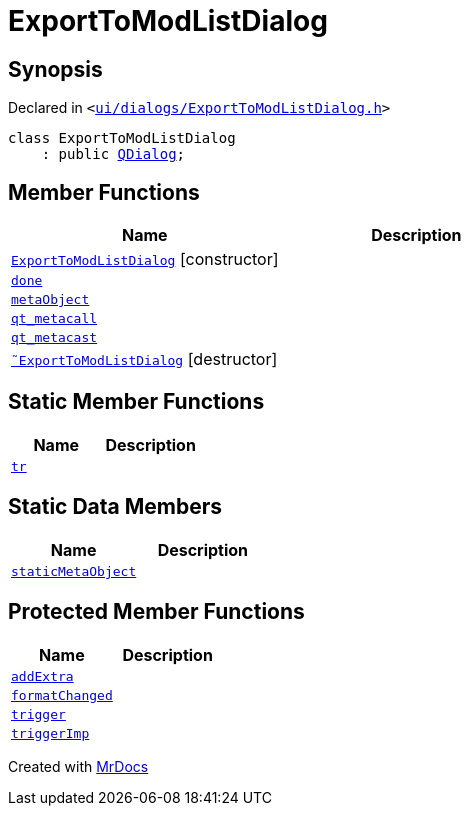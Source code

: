 [#ExportToModListDialog]
= ExportToModListDialog
:relfileprefix: 
:mrdocs:


== Synopsis

Declared in `&lt;https://github.com/PrismLauncher/PrismLauncher/blob/develop/launcher/ui/dialogs/ExportToModListDialog.h#L30[ui&sol;dialogs&sol;ExportToModListDialog&period;h]&gt;`

[source,cpp,subs="verbatim,replacements,macros,-callouts"]
----
class ExportToModListDialog
    : public xref:QDialog.adoc[QDialog];
----

== Member Functions
[cols=2]
|===
| Name | Description 

| xref:ExportToModListDialog/2constructor.adoc[`ExportToModListDialog`]         [.small]#[constructor]#
| 

| xref:ExportToModListDialog/done.adoc[`done`] 
| 

| xref:ExportToModListDialog/metaObject.adoc[`metaObject`] 
| 

| xref:ExportToModListDialog/qt_metacall.adoc[`qt&lowbar;metacall`] 
| 

| xref:ExportToModListDialog/qt_metacast.adoc[`qt&lowbar;metacast`] 
| 

| xref:ExportToModListDialog/2destructor.adoc[`&tilde;ExportToModListDialog`] [.small]#[destructor]#
| 

|===
== Static Member Functions
[cols=2]
|===
| Name | Description 

| xref:ExportToModListDialog/tr.adoc[`tr`] 
| 

|===
== Static Data Members
[cols=2]
|===
| Name | Description 

| xref:ExportToModListDialog/staticMetaObject.adoc[`staticMetaObject`] 
| 

|===

== Protected Member Functions
[cols=2]
|===
| Name | Description 

| xref:ExportToModListDialog/addExtra.adoc[`addExtra`] 
| 

| xref:ExportToModListDialog/formatChanged.adoc[`formatChanged`] 
| 

| xref:ExportToModListDialog/trigger.adoc[`trigger`] 
| 

| xref:ExportToModListDialog/triggerImp.adoc[`triggerImp`] 
| 

|===




[.small]#Created with https://www.mrdocs.com[MrDocs]#
